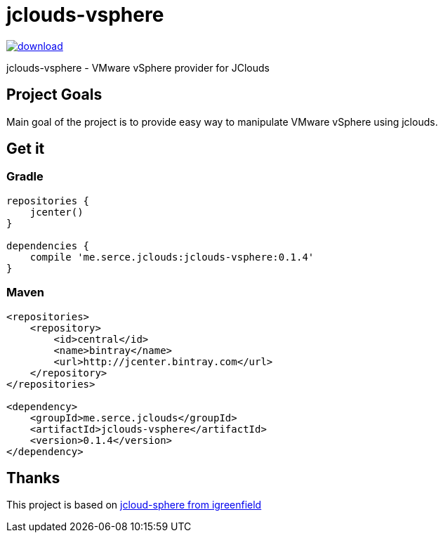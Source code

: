 = jclouds-vsphere

image::https://api.bintray.com/packages/serce/maven/jclouds-vsphere/images/download.svg[link="https://bintray.com/serce/maven/jclouds-vsphere/_latestVersion"]
jclouds-vsphere - VMware vSphere provider for JClouds

== Project Goals

Main goal of the project is to provide easy way to manipulate VMware vSphere using jclouds.

== Get it
=== Gradle

[source,gradle]
----
repositories {
    jcenter()
}

dependencies {
    compile 'me.serce.jclouds:jclouds-vsphere:0.1.4'
}
----

=== Maven
[source,xml]
----
<repositories>
    <repository>
        <id>central</id>
        <name>bintray</name>
        <url>http://jcenter.bintray.com</url>
    </repository>
</repositories>

<dependency>
    <groupId>me.serce.jclouds</groupId>
    <artifactId>jclouds-vsphere</artifactId>
    <version>0.1.4</version>
</dependency>
----

== Thanks

This project is based on link:https://github.com/igreenfield/jcloud-vsphere[jcloud-sphere from igreenfield]







